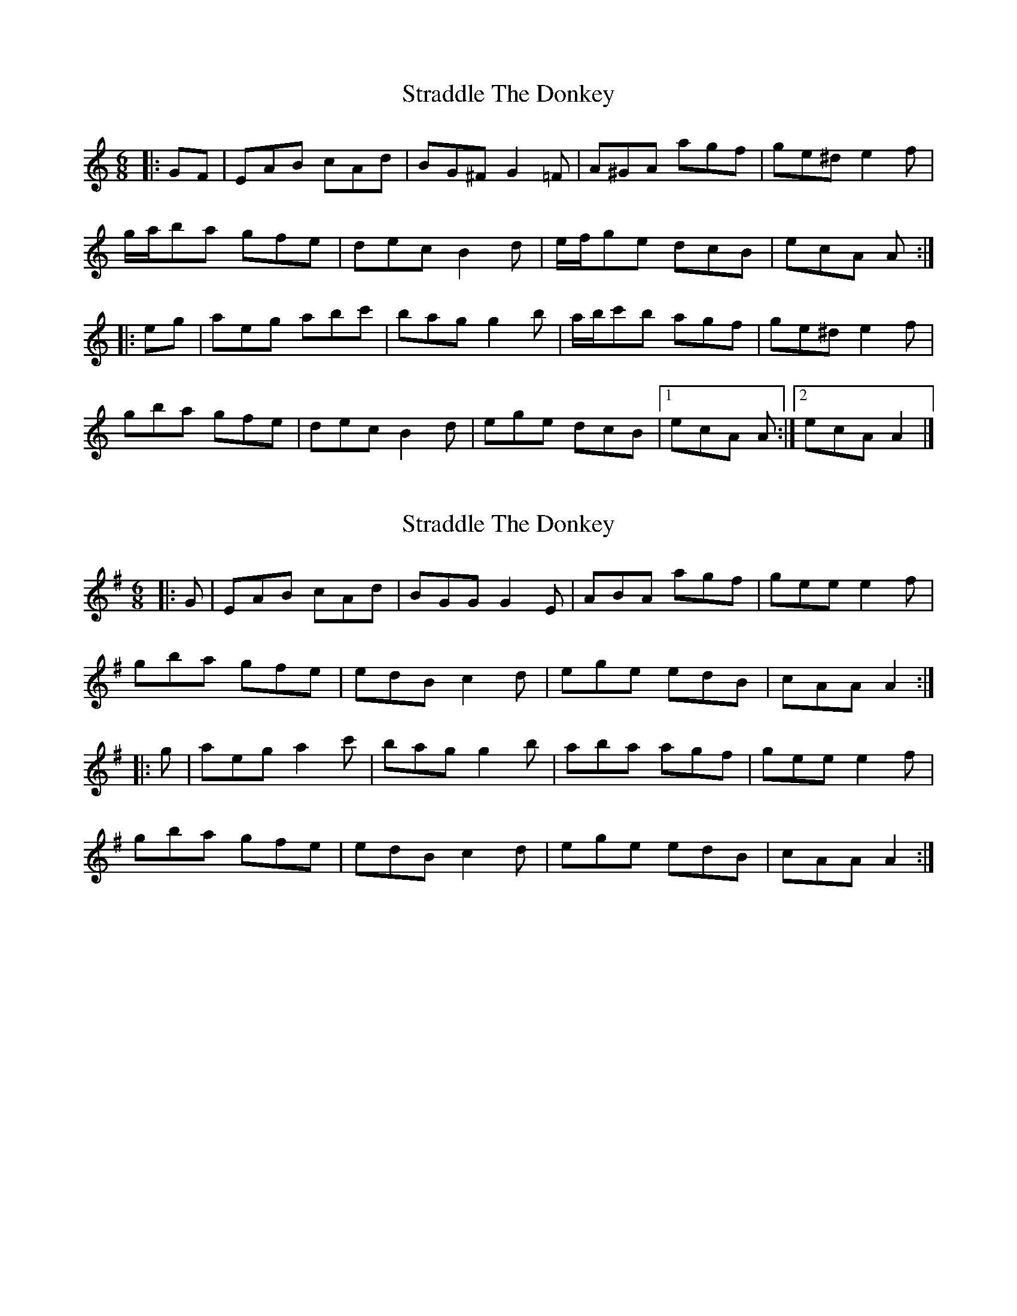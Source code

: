 X: 1
T: Straddle The Donkey
Z: ceolachan
S: https://thesession.org/tunes/8303#setting8303
R: jig
M: 6/8
L: 1/8
K: Amin
|: GF |EAB cAd | BG^F G2 =F | A^GA agf | ge^d e2 f |
g/a/ba gfe | dec B2 d | e/f/ge dcB | ecA A :|
|: eg |aeg abc' | bag g2 b | a/b/c'b agf | ge^d e2 f |
gba gfe | dec B2 d | ege dcB |[1 ecA A :|[2 ecA A2 |]
X: 2
T: Straddle The Donkey
Z: ceolachan
S: https://thesession.org/tunes/8303#setting21514
R: jig
M: 6/8
L: 1/8
K: Ador
|: G |EAB cAd | BGG G2 E | ABA agf | gee e2 f |
gba gfe | edB c2 d | ege edB | cAA A2 :|
|: g |aeg a2 c' | bag g2 b | aba agf | gee e2 f |
gba gfe | edB c2 d | ege edB | cAA A2 :|
